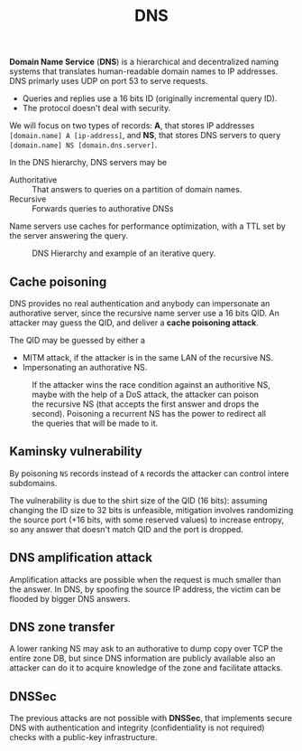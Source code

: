 #+TITLE: DNS

*Domain Name Service* (*DNS*) is a hierarchical and decentralized naming systems that translates human-readable domain names to IP addresses. DNS primarly uses UDP on port 53 to serve requests.
- Queries and replies use a 16 bits ID (originally incremental query ID).
- The protocol doesn't deal with security.

We will focus on two types of records: *A*, that stores IP addresses =[domain.name] A [ip-address]=, and *NS*, that stores DNS servers to query =[domain.name] NS [domain.dns.server]=.

In the DNS hierarchy, DNS servers may be
- Authoritative :: That answers to queries on a partition of domain names.
- Recursive :: Forwards queries to authorative DNSs

Name servers use caches for performance optimization, with a TTL set by the server answering the query.

#+CAPTION: DNS Hierarchy and example of an iterative query.
[[./img/dns_hierarchy.jpg]]

** Cache poisoning

DNS provides no real authentication and anybody can impersonate an authorative server, since the recursive name server use a 16 bits QID. An attacker may guess the QID, and deliver a *cache poisoning attack*.

The QID may be guessed by either a
- MITM attack, if the attacker is in the same LAN of the recursive NS.
- Impersonating an authorative NS.

#+CAPTION: If the attacker wins the race condition against an authoritive NS, maybe with the help of a DoS attack, the attacker can poison the recursive NS (that accepts the first answer and drops the second). Poisoning a recurrent NS has the power to redirect all the queries that will be made to it.
[[./img/dns_poisoning.jpg]]

** Kaminsky vulnerability

By poisoning =NS= records instead of =A= records the attacker can control intere subdomains.

[[./img/kaminsky_attack.jpg]]

The vulnerability is due to the shirt size of the QID (16 bits): assuming changing the ID size to 32 bits is unfeasible, mitigation involves randomizing the source port (+16 bits, with some reserved values) to increase entropy, so any answer that doesn't match QID and the port is dropped.
** DNS amplification attack

Amplification attacks are possible when the request is much smaller than the answer. In DNS, by spoofing the source IP address, the victim can be flooded by bigger DNS answers.

[[./img/dns_amplification.jpg]]

** DNS zone transfer

A lower ranking NS may ask to an authorative to dump copy over TCP the entire zone DB, but since DNS information are publicly available also an attacker can do it to acquire knowledge of the zone and facilitate attacks.

** DNSSec

The previous attacks are not possible with *DNSSec*, that implements secure DNS with authentication and integrity (confidentiality is not required) checks with a public-key infrastructure.
